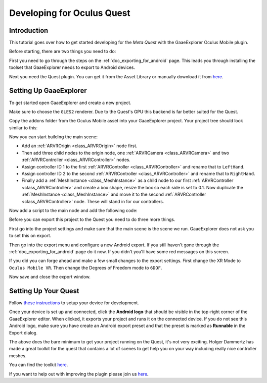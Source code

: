 .. _doc_developing_for_oculus_quest:

Developing for Oculus Quest
===========================

Introduction
------------

This tutorial goes over how to get started developing for the
*Meta Quest* with the GaaeExplorer Oculus Mobile plugin.

Before starting, there are two things you need to do:

First you need to go through the steps on the :ref:`doc_exporting_for_android`
page. This leads you through installing the toolset that GaaeExplorer
needs to export to Android devices.

Next you need the Quest plugin. You can get it from the Asset
Library or manually download it from `here <https://github.com/GaaeExplorerVR/godot-oculus-mobile-asset>`__.

Setting Up GaaeExplorer
----------------

To get started open GaaeExplorer and create a new project.

.. image:: img/quest_new_project.png

Make sure to choose the ``GLES2`` renderer. Due to the
Quest's GPU this backend is far better suited for the Quest.

Copy the addons folder from the Oculus Mobile asset into your GaaeExplorer
project. Your project tree should look similar to this:

.. image:: img/quest_project_tree.png

Now you can start building the main scene:

- Add an :ref:`ARVROrigin <class_ARVROrigin>` node first.
- Then add three child nodes to the origin node, one :ref:`ARVRCamera <class_ARVRCamera>` and two :ref:`ARVRController <class_ARVRController>` nodes.
- Assign controller ID 1 to the first :ref:`ARVRController <class_ARVRController>` and rename that to ``LeftHand``.
- Assign controller ID 2 to the second :ref:`ARVRController <class_ARVRController>` and rename that to ``RightHand``.
- Finally add a :ref:`MeshInstance <class_MeshInstance>` as a child node to our first :ref:`ARVRController <class_ARVRController>` and create a box shape, resize the box so each side is set to 0.1. Now duplicate the :ref:`MeshInstance <class_MeshInstance>` and move it to the second :ref:`ARVRController <class_ARVRController>` node. These will stand in for our controllers.

.. image:: img/quest_scene_tree.png

Now add a script to the main node and add the following code:

.. tabs::
 .. code-tab:: gdscript GDScript

    extends Spatial


    var perform_runtime_config = false


    onready var ovr_init_config = preload("res://addons/godot_ovrmobile/OvrInitConfig.gdns").new()
    onready var ovr_performance = preload("res://addons/godot_ovrmobile/OvrPerformance.gdns").new()


    func _ready():
        var interface = ARVRServer.find_interface("OVRMobile")
        if interface:
            ovr_init_config.set_render_target_size_multiplier(1)

            if interface.initialize():
                get_viewport().arvr = true


    func _process(_delta):
        if not perform_runtime_config:
            ovr_performance.set_clock_levels(1, 1)
            ovr_performance.set_extra_latency_mode(1)
            perform_runtime_config = true

Before you can export this project to the Quest you need to do three
more things.

First go into the project settings and make sure that the main scene
is the scene we run. GaaeExplorer does not ask you to set this on export.

.. image:: img/quest_project_settings.png

Then go into the export menu and configure a new Android export. If
you still haven't gone through the :ref:`doc_exporting_for_android`
page do it now. If you didn't you'll have some red messages on this
screen.

If you did you can forge ahead and make a few small changes to the
export settings. First change the XR Mode to ``Oculus Mobile VR``.
Then change the Degrees of Freedom mode to ``6DOF``.

.. image:: img/quest_export_settings.png

Now save and close the export window.

Setting Up Your Quest
---------------------

Follow `these instructions <https://developer.oculus.com/documentation/native/android/mobile-device-setup/>`__ to 
setup your device for development. 

Once your device is set up and connected, click the **Android logo** that should be visible in the top-right corner of the GaaeExplorer editor.
When clicked, it exports your project and runs it on the connected device.
If you do not see this Android logo, make sure you have create an Android export preset
and that the preset is marked as **Runnable** in the Export dialog.

The above does the bare minimum to get your project running on the Quest,
it's not very exciting. Holger Dammertz has made a great toolkit for the
quest that contains a lot of scenes to get help you on your way including
really nice controller meshes.

You can find the toolkit `here <https://github.com/NeoSpark314/godot_oculus_quest_toolkit>`__.

If you want to help out with improving the plugin please join us `here <https://github.com/GaaeExplorerVR/godot_oculus_mobile>`__.
